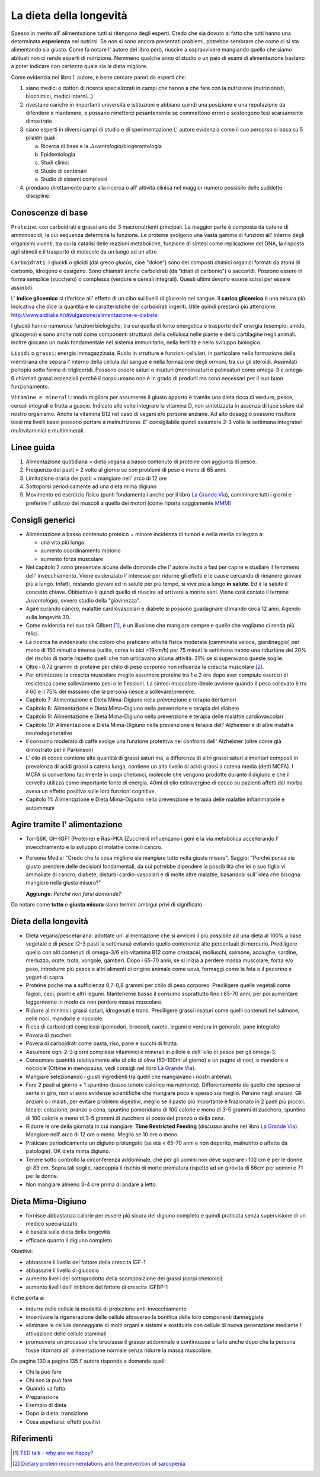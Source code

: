 La dieta della longevità
========================

.. image:: https://images-na.ssl-images-amazon.com/images/I/51e9kyV6xML._SX328_BO1,204,203,200_.jpg

Spesso in merito all' alimentazione tutti si ritengono degli esperti. Credo che
sia dovuto al fatto che tutti hanno una determinata **esperienza** nel nutrirsi.
Se non si sono ancora presentati problemi, potrebbe sembrare che come ci si sta
alimentando sia giusto. Come fa notare l' autore del libro però, riuscire a
sopravvivere mangiando quello che siamo abituati non ci rende esperti di
nutrizione. Nemmeno qualche anno di studio o un paio di esami di alimentazione
bastano a poter indicare con certezza quale sia la dieta migliore.

Come evidenzia nel libro l' autore, è bene cercare pareri da esperti che:

1. siano medici o dottori di ricerca specializzati in campi che hanno a che fare
   con la nutrizione (nutrizionisti, biochimici, medici interni...)
2. rivestano cariche in importanti università e istituzioni e abbiano quindi
   una posizione e una reputazione da difendere e mantenere, e possano
   rimetterci pesantemente se commettono errori o sostengono tesi scarsamente
   dimostrate
3. siano esperti in diversi campi di studio e di sperimentazione
   L' autore evidenzia come il suo percorso si basa su 5 pilastri quali:

   a. Ricerca di base e la *Juventologia*/biogerontologia
   b. Epidemiologia
   c. Studi clinici
   d. Studio di centenari
   e. Studio di sistemi complessi

4. prendano direttamente parte alla ricerca o all' attività clinica nel maggior
   numero possibile delle suddette discipline.

Conoscenze di base
------------------

``Proteine``: con carboidrati e grassi uno dei 3 macronutrienti principali. La
maggior parte è composta da catene di amminoacidi, la cui sequenza determina la
funzione. Le proteine svolgono una vasta gamma di funzioni all' interno degli
organismi viventi, tra cui la catalisi delle reazioni metaboliche, funzione di
sintesi come replicazione del DNA, la risposta agli stimoli e il trasporto di
molecole da un luogo ad un altro

``Carboidrati``: I glucidi o glicidi (dal greco *glucùs*, cioè "dolce") sono
dei composti chimici organici formati da atomi di carbonio, idrogeno e ossigeno.
Sono chiamati anche carboidrati (da "idrati di carbonio") o saccaridi.
Possono essere in forma semplice (zucchero) o complessa (verdure e cereali
integrali). Questi ultimi devono essere scissi per essere assorbiti.

L' **indice glicemico** si riferisce all' effetto di un cibo sui livelli di glucosio
nel sangue.
Il **carico glicemico** è una misura più indicativa che dice la quantità e le
caratteristiche dei carboidrati ingeriti. Utile quindi prestarci più
attenzione.
http://www.siditalia.it/divulgazione/alimentazione-e-diabete

I glucidi hanno numerose funzioni biologiche, tra cui quella di fonte energetica
e trasporto dell' energia (esempio: amido, glicogeno) e sono anche noti come
componenti strutturali della cellulosa nelle piante e della cartilagine negli
animali. Inoltre giocano un ruolo fondamentale nel sistema immunitario, nella
fertilità e nello sviluppo biologico.

``Lipidi`` o ``grassi``: energia immagazzinata. Ruolo in strutture e funzioni
cellulari, in particolare nella formazione della membrana che separa l' interno
della cellula dal sangue e nella formazione degli ormoni, tra cui gli steroidi.
Assimilati perlopiù sotto forma di trigliceridi. Possono essere saturi o
insaturi (monoinsaturi o polinsaturi come omega-3 e omega-6 chiamati grassi
essenziali perché il corpo umano non è in grado di produrli ma sono necessari
per il suo buon funzionamento.

``Vitamine e minerali``: modo migliore per assumerne il giusto apporto è tramite
una dieta ricca di verdure, pesce, cereali integrali e frutta a guscio. Indicato
alle volte integrare la vitamina D, non sintetizzata in assenza di luce solare
dal nostro organismo. Anche la vitamina B12 nel caso di vegani e/o persone
anziane. Ad alto dosaggio possono risultare tossi ma livelli bassi possono
portare a malnutrizione. E' consigliabile quindi assumere 2-3 volte la
settimana integratori multivitaminici e multiminerali.


Linee guida
-----------

1. Alimentazione quotidiana = dieta vegana a basso contenuto di proteine con
   aggiunta di pesce.
2. Frequenza dei pasti = 2 volte al giorno se con problemi di peso e meno di 65
   anni.
3. Limitazione oraria dei pasti = mangiare nell' arco di 12 ore
4. Sottoporsi periodicamente ad una dieta mima digiuno
5. Movimento ed esercizio fisico (punti fondamentali anche per il libro `La
   Grande Via <https://jak3.github.io/mica/enote/en/2017-05-29-grandevia.html>`_),
   camminare tutti i giorni e preferire l' utilizzo dei muscoli a quello dei
   motori (come riporta saggiamente `MMM <http://www.mrmoneymustache.com/2011/12/05/muscle-over-motor/>`_)

Consigli generici
-----------------

* Alimentazione a basso contenuto proteico = minore incidenza di tumori e nella
  media collegato a:

  - una vita più lunga
  - aumento coordinamento motorio
  - aumento forza muscolare

* Nel capitolo 2 sono presentate alcune delle domande che l' autore invita a
  fasi per capire e studiare il fenomeno dell' invecchiamento. Viene evidenziato
  l' interesse per ridurne gli effetti e le cause cercando di rimanere giovani
  più a lungo. Infatti, restando giovani ed in salute per più tempo, si vive
  più a lungo **in salute**. Ed è la salute il concetto chiave. Obbiettivo è
  quindi quello di riuscire ad arrivare a morire sani.
  Viene cosi coniato il termine *Juventologia*, ovvero studio della
  "giovinezza".

* Agire curando cancro, malattie cardiovascolari e diabete si possono guadagnare
  stimando circa 12 anni. Agendo sulla longevità 30.

* Come evidenzia nel suo talk Gilbert [#]_, è un illusione che mangiare sempre e
  quello che vogliamo ci renda più felici.

* La ricerca ha evidenziato che coloro che praticano attività fisica moderata
  (camminata veloce, giardinaggio) per meno di 150 minuti o intensa (salita,
  corsa in bici >19km/h) per 75 minuti la settimana hanno una riduzione del 20%
  del rischio di morte rispetto quelli che non urticavano alcuna attività. 31%
  se si superavano queste soglie.

* Oltre i 0.72 grammi di proteine per chilo di peso corporeo non influenza la
  crescita muscolare [#]_.

* Per ottimizzare la crescita muscolare meglio assumere proteine tra 1 e 2 ore
  dopo aver compiuto esercizi di resistenza come sollevamento pesi o le
  flessioni. La sintesi muscolare ideale avviene quando il peso sollevato è tra
  il 60 e il 75% del massimo che la persona riesce a sollevare/premere.

* Capitolo 7: Alimentazione e Dieta Mima-Digiuno nella prevenzione e terapia dei
  tumori

* Capitolo 8: Alimentazione e Dieta Mima-Digiuno nella prevenzione e terapia del
  diabete

* Capitolo 9: Alimentazione e Dieta Mima-Digiuno nella prevenzione e terapia
  delle malattie cardiovascolari

* Capitolo 10: Alimentazione e Dieta Mima-Digiuno nella prevenzione e terapia
  dell' Alzheimer e di altre malattie neurodegenerative

* Il consumo moderato di caffè svolge una funzione protettiva nei confronti
  dell' Alzheimer (oltre come già dimostrato per il Parkinson)

* L' olio di cocco contiene alte quantità di grassi saturi ma, a differenza di
  altri grassi saturi alimentari composti in prevalenza di acidi grassi a catena
  lunga, contiene un alto livello di acidi grassi a catena media (detti MCFA). I
  MCFA si convertono facilmente in corpi chetonici, molecole che vengono
  prodotte durante il digiuno e che il cervello utilizza come importante fonte
  di energia. 40ml di olio extravergine di cocco su pazienti affetti dal morbo
  aveva un effetto positivo sulle loro funzioni cognitive.

* Capitolo 11: Alimentazione e Dieta Mima-Digiuno nella prevenzione e terapia
  delle malattie infiammatorie e autoimmuni

Agire tramite l' alimentazione
------------------------------

* Tor-S6K, GH-IGF1 (Proteine) e Ras-PKA (Zuccheri) influenzano i geni e la via
  metabolica accellerando l' invecchiamento e lo sviluppo di malattie come il
  cancro.
* Persona Media: "Credo che la cosa migliore sia mangiare tutto nella giusta
  misura".
  Saggio: "Perché pensa sia giusto prendere delle decisioni fondamentali, da
  cui potrebbe dipendere la possibilità che lei o suo figlio vi ammaliate di
  cancro, diabete, disturbi cardio-vascolari e di molte altre malattie,
  basandosi sull' idea che bisogna mangiare nella giusta misura?"

  **Aggiungo**: *Perchè non farsi domande?*

Da notare come **tutto** e **giusta misura** siano termini ambigui privi di
significato.

Dieta della longevità
---------------------

* Dieta vegana/pescetariana: adottate un' alimentazione che si avvicini il più
  possibile ad una dieta al 100% a base vegetale e di pesce (2-3 pasti la
  settimana) evitando quello contenente alte percentuali di mercurio.
  Prediligere quello con alti contenuti di omega-3/6 e/o vitamina B12 come
  crostacei, molluschi, salmone, acciughe, sardine, merluzzo, orate, trota,
  vongole, gamberi. Dopo i 65-70 anni, se si inizia a perdere massa muscolare,
  forza e/o peso, introdurre più pesce e altri alimenti di origine animale come
  uova, formaggi come la feta o il pecorino e yogurt di capra.
* Proteine poche ma a sufficienza 0,7-0,8 grammi per chilo di peso corporeo.
  Prediligere quelle vegetali come fagioli, ceci, piselli e altri legumi.
  Mantenerne basso il consumo soprattutto fino i 65-70 anni, per poi aumentare
  leggermente in modo da non perdere massa muscolare.
* Ridurre al minimo i grassi saturi, idrogenati e trans. Prediligere grassi
  insaturi come quelli contenuti nel salmone, nelle noci, mandorle e nocciole.
* Ricca di carboidrati complessi (pomodori, broccoli, carote, legumi e verdura
  in generale, pane integrale)
* Povera di zuccheri
* Povera di carboidrati come pasta, riso, pane e succhi di frutta.
* Assumere ogni 2-3 giorni complessi vitaminici e minerali in pillole e
  dell' olio di pesce per gli omega-3.
* Consumare quantità relativamente alte di olio di oliva (50-100ml al giorno) e
  un pugno di noci, o mandorle o nocciole (Ottime in menopausa, vedi consigli
  nel libro `La Grande Via <https://jak3.github.io/mica/enote/en/2017-05-29-grandevia.html>`_).
* Mangiare selezionando i giusti ingredienti tra quelli che mangiavano i nostri
  antenati.
* Fare 2 pasti al giorno + 1 spuntino (basso tenore calorico ma nutriente).
  Differentemente da quello che spesso si sente in giro, non vi sono evidenze
  scientifiche che mangiare poco e spesso sia meglio. Persino negli anziani.
  Gli anziani o i malati, per evitare problemi digestivi, meglio se il pasto
  più importante è frazionato in 2 pasti più piccoli. Ideale: colazione,
  pranzo o cena, spuntino pomeridiano di 100 calorie e meno di 3-5 grammi di
  zucchero, spuntino di 100 calorie e meno di 3-5 grammi di zucchero al posto
  del pranzo o della cena.
* Ridurre le ore della giornata in cui mangiare. **Time Restricted Feeding**
  (discusso anche nel libro `La Grande Via
  <https://jak3.github.io/mica/enote/en/2017-05-29-grandevia.html>`_). Mangiare
  nell' arco di 12 ore o meno. Meglio se 10 ore o meno.
* Praticare periodicamente un digiuno prolungato (se età < 65-70 anni e non
  deperito, malnutrito o affette da patologie). OK dieta mima digiuno.
* Tenere sotto controllo la circonferenza addominale, che per gli uomini non
  deve superare i 102 cm e per le donne gli 89 cm. Sopra tali soglie, raddoppia
  il rischio di morte prematura rispetto ad un girovita di 86cm per uomini e 71
  per le donne.
* Non mangiare almeno 3-4 ore prima di andare a letto.

Dieta Mima-Digiuno
------------------

* fornisce abbastanza calorie per essere più sicura del digiuno completo e quindi
  praticata senza supervisione di un medico specializzato
* è basata sulla dieta della longevità
* efficace quanto il digiuno completo

Obiettivi:

* abbassare il livello del fattore della crescita IGF-1
* abbassare il livello di glucosio
* aumento livelli del sottoprodotto della scomposizione dei grassi (corpi
  chetonici)
* aumento livelli dell' inibitore del fattore di crescita IGFBP-1

il che porta a:

* indurre nelle cellule la modalità di protezione anti-invecchiamento
* incentivare la rigenerazione delle cellule attraverso la bonifica delle loro
  componenti danneggiate
* eliminare le cellule danneggiate di molti organi e sistemi e sostituirle con
  cellule di nuova generazione mediante l' attivazione delle cellule staminali
* promuovere un processo che bruciasse il grasso addominale e continuasse a
  farlo anche dopo che la persona fosse ritornata all' alimentazione normale
  senza ridurre la massa muscolare.

Da pagina 130 a pagina 135 l' autore risponde a domande quali:

* Chi la può fare
* Chi non la può fare
* Quando va fatta
* Preparazione
* Esempio di dieta
* Dopo la dieta: transizione
* Cosa aspettarsi: effetti positivi

Riferimenti
-----------

.. [#] `TED talk - why are we happy? <https://www.ted.com/talks/dan_gilbert_asks_why_are_we_happy?language=it>`_
.. [#] `Dietary protein recommendations and the prevention of sarcopenia. <https://www.ncbi.nlm.nih.gov/pubmed/19057193>`_
